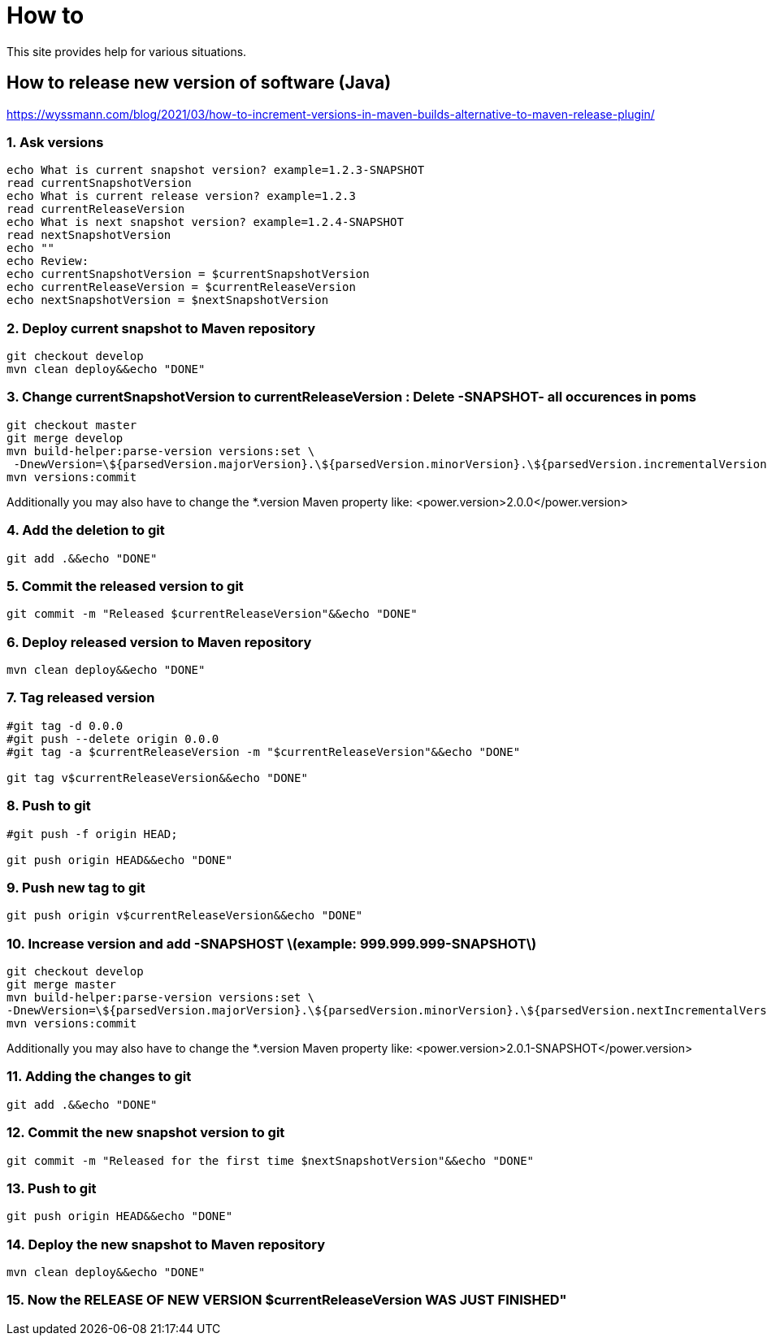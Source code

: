 
////
+++
title = "About"
date = "2023-05-07"
menu = "main"
weight=1000
+++
////

= How to

This site provides help for various situations.

== How to release new version of software (Java)

https://wyssmann.com/blog/2021/03/how-to-increment-versions-in-maven-builds-alternative-to-maven-release-plugin/

=== 1. Ask versions

```
echo What is current snapshot version? example=1.2.3-SNAPSHOT
read currentSnapshotVersion
echo What is current release version? example=1.2.3
read currentReleaseVersion
echo What is next snapshot version? example=1.2.4-SNAPSHOT
read nextSnapshotVersion
echo ""
echo Review:
echo currentSnapshotVersion = $currentSnapshotVersion
echo currentReleaseVersion = $currentReleaseVersion
echo nextSnapshotVersion = $nextSnapshotVersion
```

=== 2. Deploy current snapshot to Maven repository

```
git checkout develop
mvn clean deploy&&echo "DONE"
```

=== 3. Change currentSnapshotVersion to currentReleaseVersion : Delete -SNAPSHOT- all occurences in poms

```
git checkout master
git merge develop
mvn build-helper:parse-version versions:set \
 -DnewVersion=\${parsedVersion.majorVersion}.\${parsedVersion.minorVersion}.\${parsedVersion.incrementalVersion}
mvn versions:commit
```

Additionally you may also have to change the *.version Maven property like: <power.version>2.0.0</power.version>

=== 4. Add the deletion to git

```
git add .&&echo "DONE"
```

=== 5. Commit the released version to git

```
git commit -m "Released $currentReleaseVersion"&&echo "DONE"
```

=== 6. Deploy released version to Maven repository

```
mvn clean deploy&&echo "DONE"
```

=== 7. Tag released version

```
#git tag -d 0.0.0
#git push --delete origin 0.0.0
#git tag -a $currentReleaseVersion -m "$currentReleaseVersion"&&echo "DONE"

git tag v$currentReleaseVersion&&echo "DONE"
```

=== 8. Push to git

```
#git push -f origin HEAD;

git push origin HEAD&&echo "DONE"
```

=== 9. Push new tag to git

```
git push origin v$currentReleaseVersion&&echo "DONE"
```

=== 10. Increase version and add -SNAPSHOST  \(example: 999.999.999-SNAPSHOT\)

```
git checkout develop
git merge master
mvn build-helper:parse-version versions:set \
-DnewVersion=\${parsedVersion.majorVersion}.\${parsedVersion.minorVersion}.\${parsedVersion.nextIncrementalVersion}-SNAPSHOT
mvn versions:commit
```

Additionally you may also have to change the *.version Maven property like: <power.version>2.0.1-SNAPSHOT</power.version>

=== 11. Adding the changes to git

```
git add .&&echo "DONE"
```

=== 12. Commit the new snapshot version to git

```
git commit -m "Released for the first time $nextSnapshotVersion"&&echo "DONE"
```

=== 13. Push to git

```
git push origin HEAD&&echo "DONE"
```

=== 14. Deploy the new snapshot to Maven repository

```
mvn clean deploy&&echo "DONE"
```

=== 15. Now the RELEASE OF NEW VERSION $currentReleaseVersion WAS JUST FINISHED"

